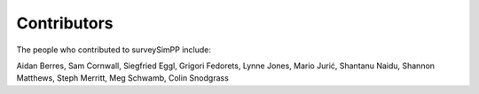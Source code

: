 Contributors
============

The people who contributed to surveySimPP include:

Aidan Berres, Sam Cornwall, Siegfried Eggl, Grigori Fedorets, Lynne Jones, Mario Jurić, Shantanu Naidu, Shannon Matthews, Steph Merritt, Meg Schwamb, Colin Snodgrass

